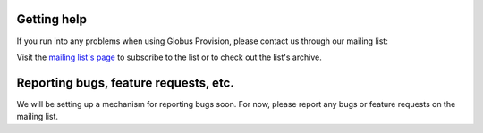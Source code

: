 .. _support:

Getting help
==============================

If you run into any problems when using Globus Provision, please contact us
through our mailing list:

.. centered:: ``provision-user@lists.globus.org``

Visit the `mailing list's page <https://lists.globus.org/mailman/listinfo/provision-user>`_
to subscribe to the list or to check out the list's archive. 

Reporting bugs, feature requests, etc.
======================================

We will be setting up a mechanism for reporting bugs soon. For now, please report any bugs
or feature requests on the mailing list.